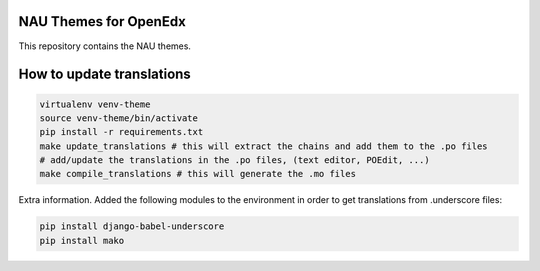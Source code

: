 NAU Themes for OpenEdx
======================
This repository contains the NAU themes.

How to update translations
==========================

.. code-block:: bash

   virtualenv venv-theme
   source venv-theme/bin/activate
   pip install -r requirements.txt
   make update_translations # this will extract the chains and add them to the .po files
   # add/update the translations in the .po files, (text editor, POEdit, ...)
   make compile_translations # this will generate the .mo files


Extra information. Added the following modules to the environment in order
to get translations from .underscore files:

.. code-block:: bash

   pip install django-babel-underscore
   pip install mako
